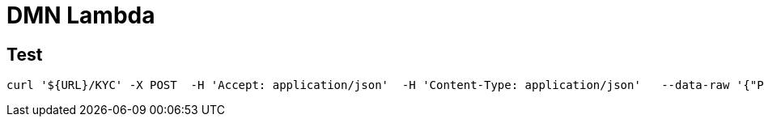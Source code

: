 # DMN Lambda




## Test

    curl '${URL}/KYC' -X POST  -H 'Accept: application/json'  -H 'Content-Type: application/json'   --data-raw '{"PEP":true,"Amount":100000,"Fiscal Residency":"FR"}' | jq



